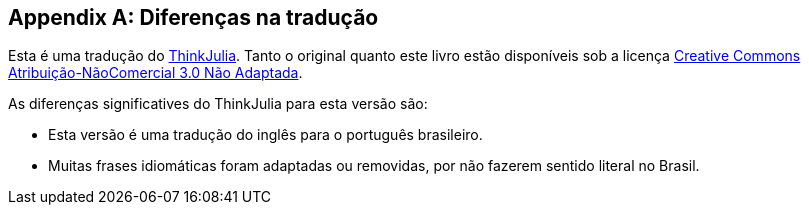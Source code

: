[appendix]
[[diferencas-ptbr]]
== Diferenças na tradução

Esta é uma tradução do https://benlauwens.github.io/ThinkJulia.jl/latest/book.html[ThinkJulia].
Tanto o original quanto este livro estão disponíveis sob a licença https://creativecommons.org/licenses/by-nc/3.0/deed.pt_BR[Creative Commons Atribuição-NãoComercial 3.0 Não Adaptada].

As diferenças significatives do ThinkJulia para esta versão são:

- Esta versão é uma tradução do inglês para o português brasileiro.
- Muitas frases idiomáticas foram adaptadas ou removidas, por não fazerem sentido literal no Brasil.